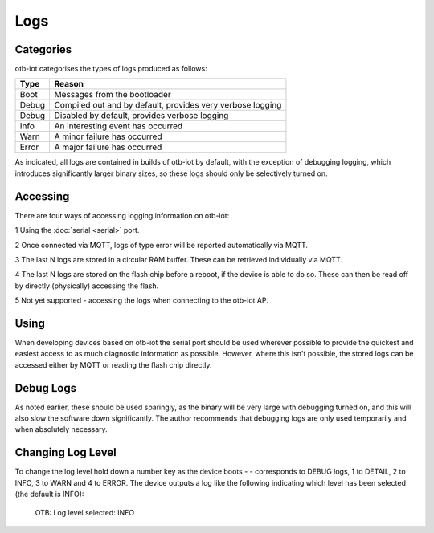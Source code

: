 ..
 OTB-IOT - Out of The Box Internet Of Things
 Copyright (C) 2017 Piers Finlayson

Logs
====

Categories
----------

otb-iot categorises the types of logs produced as follows:

===== ==============================
Type   Reason
===== ==============================
Boot   Messages from the bootloader

Debug  Compiled out and  by default, provides very verbose logging

Debug  Disabled by default, provides verbose logging

Info   An interesting event has occurred

Warn   A minor failure has occurred

Error  A major failure has occurred
===== ==============================

As indicated, all logs are contained in builds of otb-iot by default, with the exception of debugging logging, which introduces significantly larger binary sizes, so these logs should only be selectively turned on.

Accessing
---------

There are four ways of accessing logging information on otb-iot:

1 Using the :doc:`serial <serial>` port.

2 Once connected via MQTT, logs of type error will be reported automatically via MQTT.

3 The last N logs are stored in a circular RAM buffer.  These can be retrieved individually via MQTT.

4 The last N logs are stored on the flash chip before a reboot, if the device is able to do so.  These can then be read off by directly (physically) accessing the flash.

5 Not yet supported - accessing the logs when connecting to the otb-iot AP.

Using
-----

When developing devices based on otb-iot the serial port should be used wherever possible to provide the quickest and easiest access to as much diagnostic information as possible.  However, where this isn't possible, the stored logs can be accessed either by MQTT or reading the flash chip directly.

Debug Logs
----------

As noted earlier, these should be used sparingly, as the binary will be very large with debugging turned on, and this will also slow the software down significantly.  The author recommends that debugging logs are only used temporarily and when absolutely necessary.

Changing Log Level
------------------
To change the log level hold down a number key as the device boots - - corresponds to DEBUG logs, 1 to DETAIL, 2 to INFO, 3 to WARN and 4 to ERROR.  The device outputs a log like the following indicating which level has been selected (the default is INFO):

  OTB: Log level selected: INFO